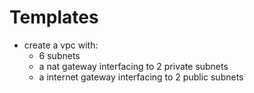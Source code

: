 * Templates
  - create a vpc with:
    - 6 subnets
    - a nat gateway interfacing to 2 private subnets
    - a internet gateway interfacing to 2 public subnets
